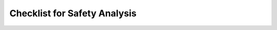 ..
   # *******************************************************************************
   # Copyright (c) 2025 Contributors to the Eclipse Foundation
   #
   # See the NOTICE file(s) distributed with this work for additional
   # information regarding copyright ownership.
   #
   # This program and the accompanying materials are made available under the
   # terms of the Apache License Version 2.0 which is available at
   # https://www.apache.org/licenses/LICENSE-2.0
   #
   # SPDX-License-Identifier: Apache-2.0
   # *******************************************************************************


Checklist for Safety Analysis
================================

.. gd_chklst:: Safety Analysis Checklist Template
   :id: gd_chklst__safety_analysis
   :status: valid
   :tags: safety_analysis

   **Purpose**
   The purpose of this safety analysis checklist template is to collect the topics to be checked during verification of the safety analysis.

   **Checklist**

   .. list-table:: Safety Analysis Checklist
      :header-rows: 1
      :widths: 10,30,30,15,8,8

      * - Review ID
        - Acceptance Criteria
        - Guidance
        - Passed
        - Remarks
        - Issue link
      * - REQ_01_01
        - Is / are the safety analysis is / are finished?
        -
        - No open topics in safety analysis report.
        - <yes|no>
        -
      * - REQ_01_02
        - Are the templates for DFA and/or FMEA used?
        - see :ref:`dfa_templates` / :ref:`FMEA_templates`
        - Templates are used to generate the DFA or / and SFMEA.
        - <yes|no>
        -
      * - REQ_01_03
        - Were the failure initiators / fault models applied?
        - see :need:`gd_guidl__dfa_failure_initiators` / :need:`gd_guidl__fault_models`
        - The items of the failure initiators / fault models are used to ensure a structured analysis.
        - <yes|no>
        -
      * - REQ_01_04
        - Is the violation cause clearly and completely described?
        -
        - The cause of the violation is described completely. The cause can be recognized easily.
        - <yes|no>
        -
      * - REQ_01_05
        - Is the mitigation described completely and in an easily understandable manner?
        -
        - The mitigation is clearly and completely described.
        - <yes|no>
        -
      * - REQ_01_06
        - Is the overall result of the safety analysis described in the report?
        -
        - The results of the safety analysis are described in the report. The report is available :need:`wp__verification__platform_ver_report`.
        - <yes|no>
        -
